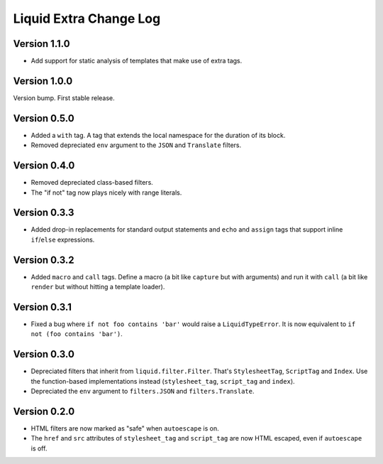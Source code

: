 Liquid Extra Change Log
========================

Version 1.1.0
-------------

- Add support for static analysis of templates that make use of extra tags.

Version 1.0.0
-------------

Version bump. First stable release.

Version 0.5.0
-------------

- Added a ``with`` tag. A tag that extends the local namespace for the duration of its
  block.
- Removed depreciated ``env`` argument to the ``JSON`` and ``Translate`` filters.

Version 0.4.0
-------------

- Removed depreciated class-based filters.
- The "if not" tag now plays nicely with range literals.

Version 0.3.3
-------------

- Added drop-in replacements for standard output statements and ``echo`` and ``assign``
  tags that support inline ``if``/``else`` expressions.

Version 0.3.2
-------------

- Added ``macro`` and ``call`` tags. Define a macro (a bit like ``capture`` but with
  arguments) and run it with ``call`` (a bit like ``render`` but without hitting a
  template loader).

Version 0.3.1
-------------

- Fixed a bug where ``if not foo contains 'bar'`` would raise a ``LiquidTypeError``. It
  is now equivalent to ``if not (foo contains 'bar')``.

Version 0.3.0
-------------

- Depreciated filters that inherit from ``liquid.filter.Filter``. That's
  ``StylesheetTag``, ``ScriptTag`` and ``Index``. Use the function-based implementations
  instead (``stylesheet_tag``, ``script_tag`` and ``index``).
- Depreciated the ``env`` argument to ``filters.JSON`` and ``filters.Translate``.

Version 0.2.0
-------------

- HTML filters are now marked as "safe" when ``autoescape`` is on.
- The ``href`` and ``src`` attributes of ``stylesheet_tag`` and ``script_tag`` are now
  HTML escaped, even if ``autoescape`` is off.

